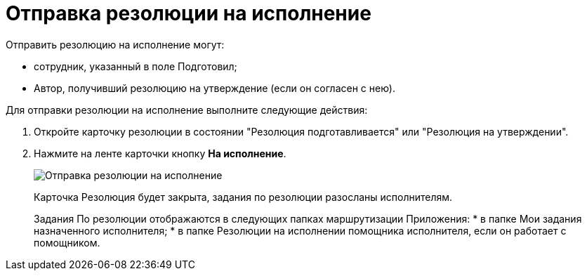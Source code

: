 = Отправка резолюции на исполнение

Отправить резолюцию на исполнение могут:

* сотрудник, указанный в поле Подготовил;
* Автор, получивший резолюцию на утверждение (если он согласен с нею).

Для отправки резолюции на исполнение выполните следующие действия:

. Откройте карточку резолюции в состоянии "Резолюция подготавливается" или "Резолюция на утверждении".
. Нажмите на ленте карточки кнопку *На исполнение*.
+
image::Resolution_for_Execution.png[Отправка резолюции на исполнение]
+
Карточка Резолюция будет закрыта, задания по резолюции разосланы исполнителям.
+
Задания По резолюции отображаются в следующих папках маршрутизации Приложения:
* в папке Мои задания назначенного исполнителя;
* в папке Резолюции на исполнении помощника исполнителя, если он работает с помощником.
